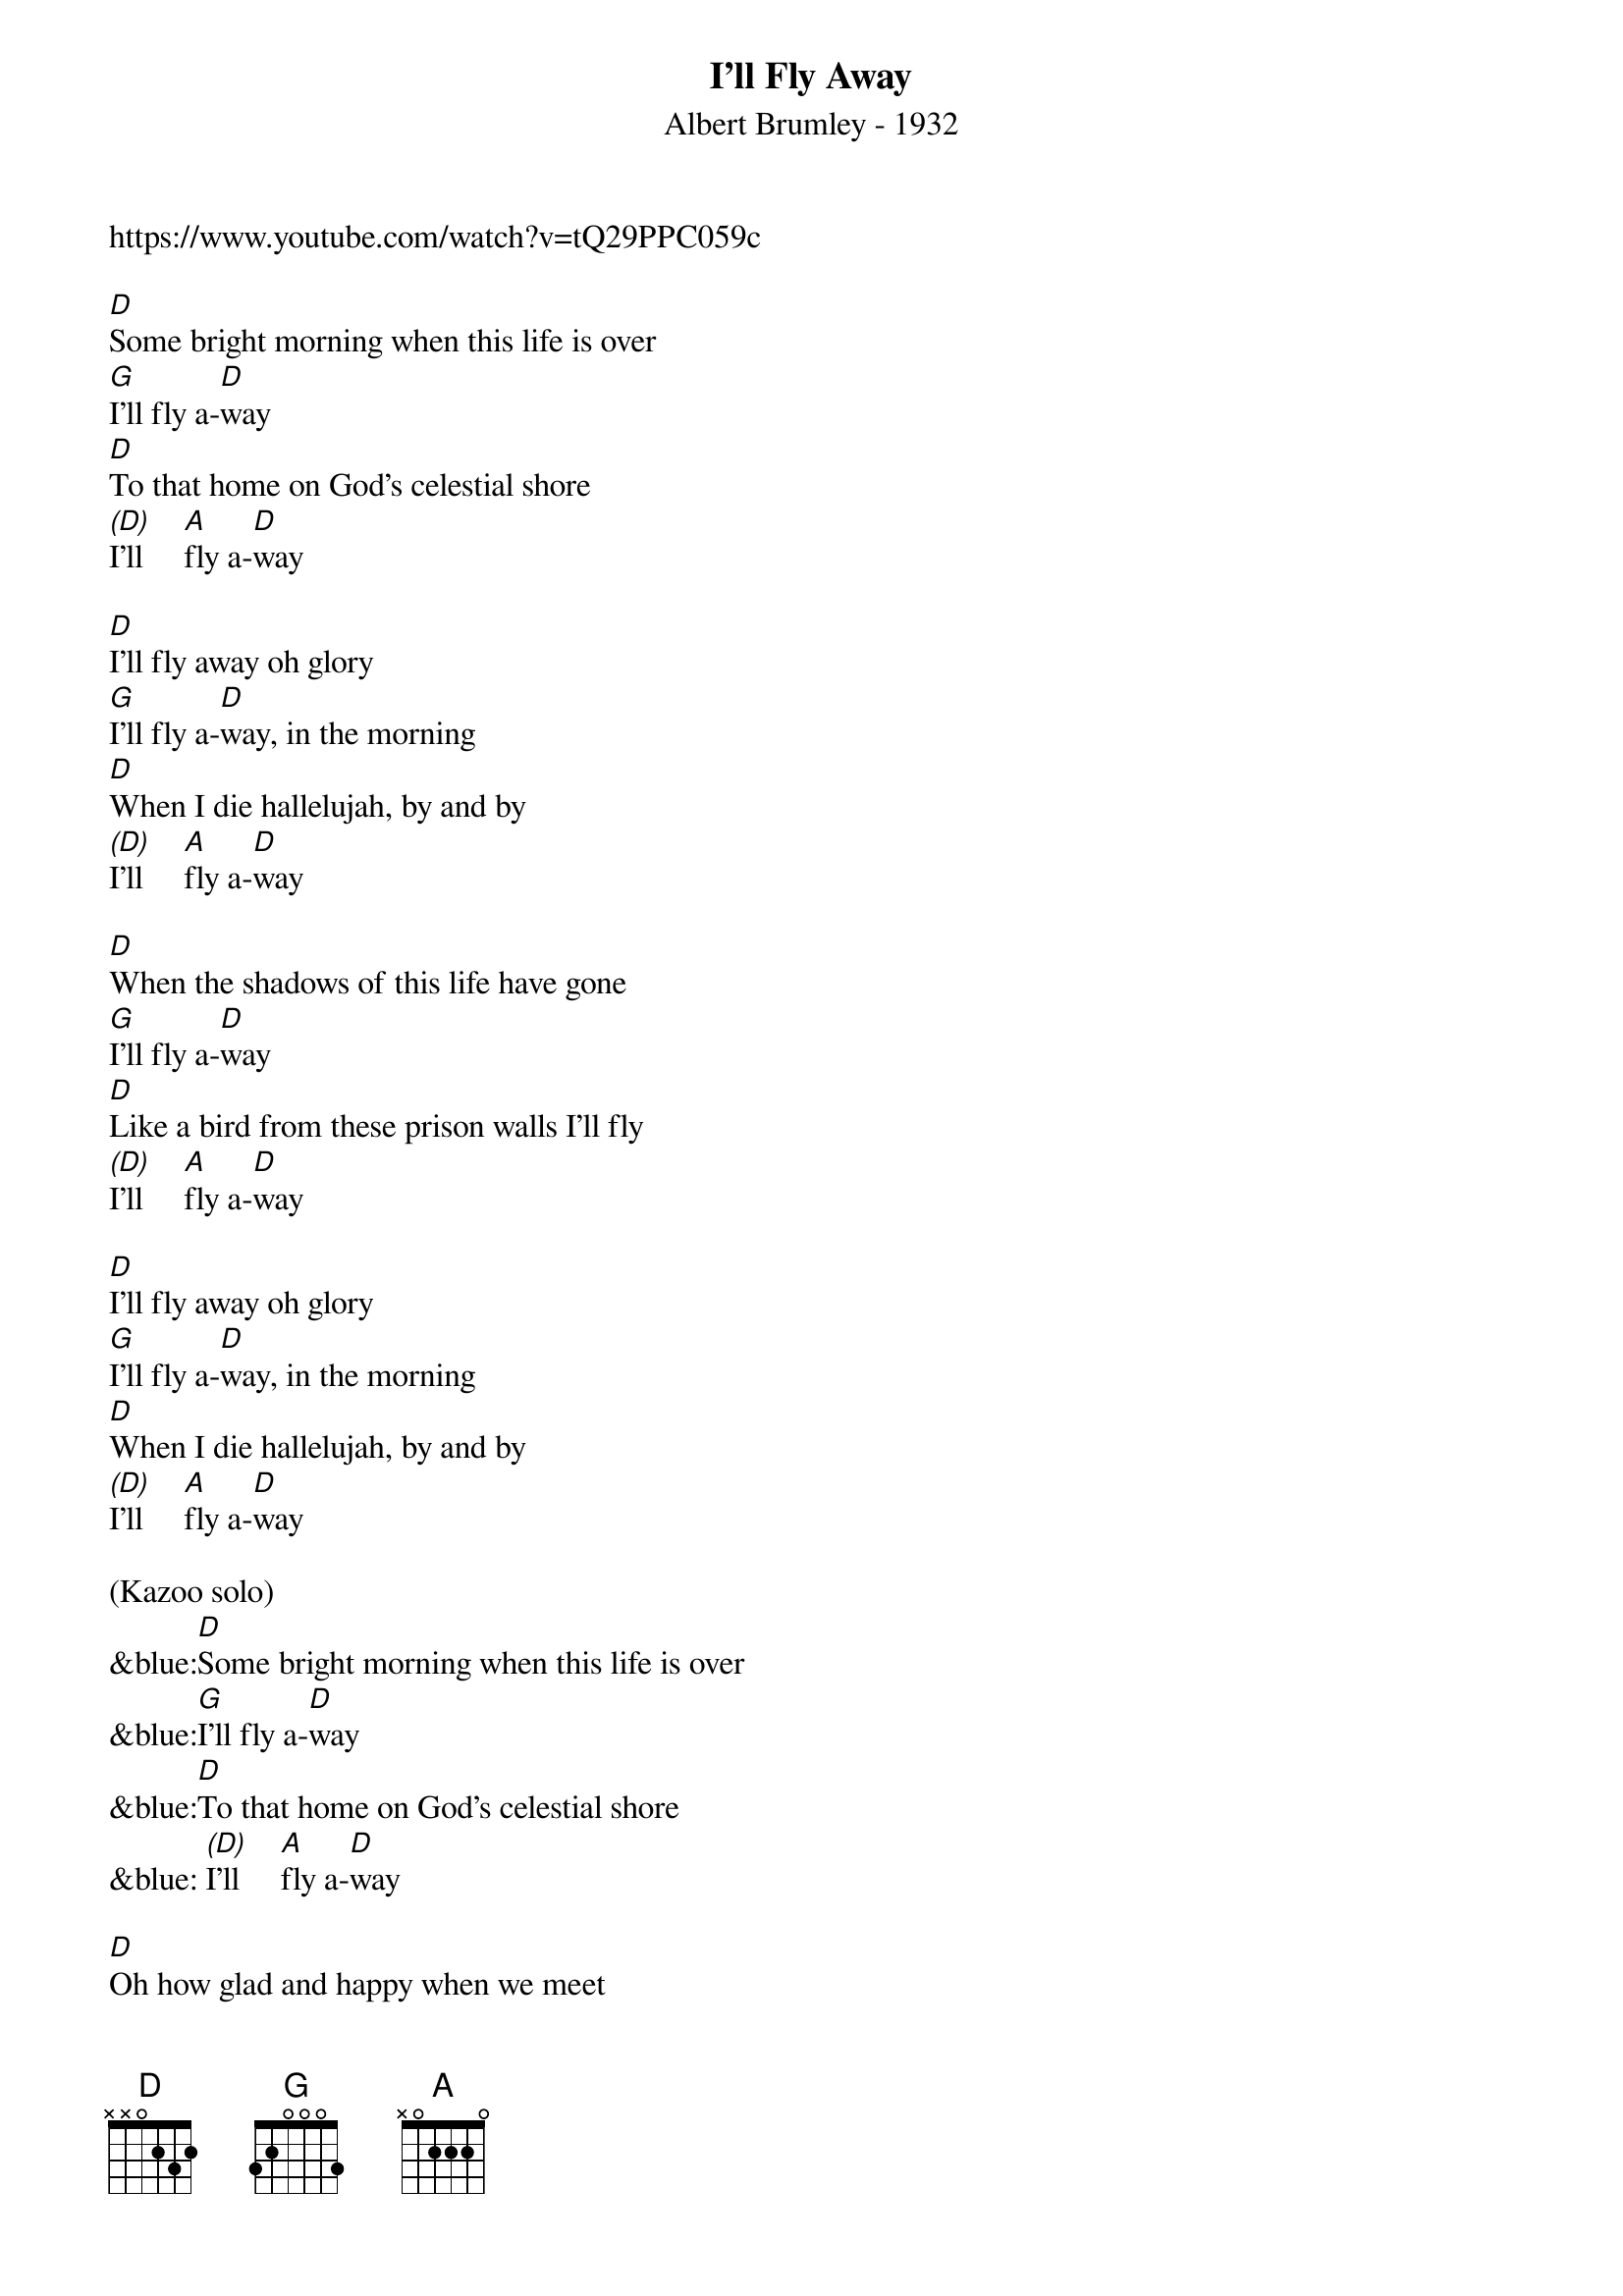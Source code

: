 {t: I'll Fly Away}
{st: Albert Brumley - 1932}
{key: D}
{Tempo: 100 BPM}
{Time: 4/4}
{copyright: © 2021 GitHub, Inc.}
https://www.youtube.com/watch?v=tQ29PPC059c

[D]Some bright morning when this life is over
[G]I’ll fly a-[D]way
[D]To that home on God’s celestial shore
[(D)]I’ll     [A]fly a-[D]way

[D]I’ll fly away oh glory
[G]I’ll fly a-[D]way, in the morning
[D]When I die hallelujah, by and by
[(D)]I’ll     [A]fly a-[D]way

[D]When the shadows of this life have gone
[G]I’ll fly a-[D]way
[D]Like a bird from these prison walls I’ll fly
[(D)]I’ll     [A]fly a-[D]way

[D]I’ll fly away oh glory
[G]I’ll fly a-[D]way, in the morning
[D]When I die hallelujah, by and by
[(D)]I’ll     [A]fly a-[D]way

(Kazoo solo)
&blue:[D]Some bright morning when this life is over
&blue:[G]I’ll fly a-[D]way
&blue:[D]To that home on God’s celestial shore
&blue: [(D)]I’ll     [A]fly a-[D]way

[D]Oh how glad and happy when we meet
[G]I’ll fly a-[D]way
[D]No more cold iron shackles on my feet
[(D)]I’ll     [A]fly a-[D]way

[D]I’ll fly away oh glory
[G]I’ll fly a-[D]way, in the morning
[D]When I die hallelujah, by and by
[(D)]I’ll    [A]fly a-[D]way

[D]Just a few more weary days and then
[G]I’ll fly a-[D]way
[D]To a land where joys will never end
[(D)]I’ll     [A]fly a-[D]way

[D]I’ll fly away oh glory
[G]I’ll fly a-[D]way, in the morning
[D]When I die hallelujah, by and by
[(D)]I’ll    [A]fly a-[D]way

[(D)]I’ll    [A]fly a-[D]way  [D(Hold)]
